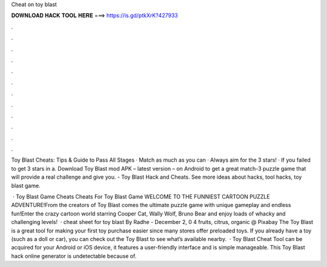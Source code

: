 Cheat on toy blast



𝐃𝐎𝐖𝐍𝐋𝐎𝐀𝐃 𝐇𝐀𝐂𝐊 𝐓𝐎𝐎𝐋 𝐇𝐄𝐑𝐄 ===> https://is.gd/ptkXrK?427933



.



.



.



.



.



.



.



.



.



.



.



.

Toy Blast Cheats: Tips & Guide to Pass All Stages · Match as much as you can · Always aim for the 3 stars! · If you failed to get 3 stars in a. Download Toy Blast mod APK – latest version – on Android to get a great match-3 puzzle game that will provide a real challenge and give you. - Toy Blast Hack and Cheats. See more ideas about hacks, tool hacks, toy blast game.

 · Toy Blast Game Cheats Cheats For Toy Blast Game WELCOME TO THE FUNNIEST CARTOON PUZZLE ADVENTURE!From the creators of Toy Blast comes the ultimate puzzle game with unique gameplay and endless fun!Enter the crazy cartoon world starring Cooper Cat, Wally Wolf, Bruno Bear and enjoy loads of whacky and challenging levels!  · cheat sheet for toy blast By Radhe - December 2, 0 4 fruits, citrus, organic @ Pixabay The Toy Blast is a great tool for making your first toy purchase easier since many stores offer preloaded toys. If you already have a toy (such as a doll or car), you can check out the Toy Blast to see what’s available nearby.  · Toy Blast Cheat Tool can be acquired for your Android or iOS device, it features a user-friendly interface and is simple manageable. This Toy Blast hack online generator is undetectable because of.
